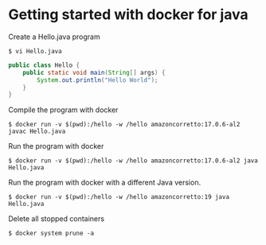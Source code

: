 * Getting started with docker for java

Create a Hello.java program

#+begin_src shell
$ vi Hello.java
#+end_src

#+begin_src java
public class Hello {
    public static void main(String[] args) {
        System.out.println("Hello World");
    }
}
#+end_src

Compile the program with docker

#+begin_src shell
$ docker run -v $(pwd):/hello -w /hello amazoncorretto:17.0.6-al2 javac Hello.java
#+end_src

Run the program with docker

#+begin_src shell
$ docker run -v $(pwd):/hello -w /hello amazoncorretto:17.0.6-al2 java Hello.java
#+end_src

Run the program with docker with a different Java version.

#+begin_src shell
$ docker run -v $(pwd):/hello -w /hello amazoncorretto:19 java Hello.java
#+end_src

Delete all stopped containers

#+begin_src shell
$ docker system prune -a
#+end_src
